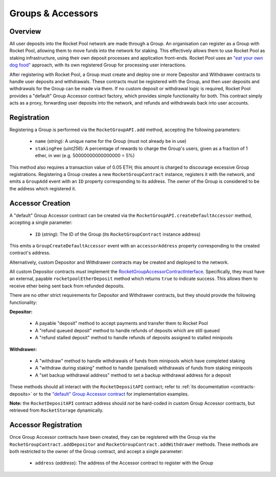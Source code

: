 .. _contracts-groups:

##################
Groups & Accessors
##################


********
Overview
********

All user deposits into the Rocket Pool network are made through a Group.
An organisation can register as a Group with Rocket Pool, allowing them to move funds into the network for staking.
This effectively allows them to use Rocket Pool as staking infrastructure, using their own deposit processes and application front-ends.
Rocket Pool uses an `"eat your own dog food" <https://en.wikipedia.org/wiki/Eating_your_own_dog_food>`_ approach, with its own registered Group for processing user interactions.

After registering with Rocket Pool, a Group must create and deploy one or more Depositor and Withdrawer contracts to handle user deposits and withdrawals.
These contracts must be registered with the Group, and then user deposits and withdrawals for the Group can be made via them.
If no custom deposit or withdrawal logic is required, Rocket Pool provides a "default" Group Accessor contract factory, which provides simple functionality for both.
This contract simply acts as a proxy, forwarding user deposits into the network, and refunds and withdrawals back into user accounts.


************
Registration
************

Registering a Group is performed via the ``RocketGroupAPI.add`` method, accepting the following parameters:

    * ``name`` (*string*): A unique name for the Group (must not already be in use)
    * ``stakingFee`` (*uint256*): A percentage of rewards to charge the Group's users, given as a fraction of 1 ether, in wei (e.g. 50000000000000000 = 5%)

This method also requires a transaction value of 0.05 ETH; this amount is charged to discourage excessive Group registrations.
Registering a Group creates a new ``RocketGroupContract`` instance, registers it with the network, and emits a ``GroupAdd`` event with an ``ID`` property corresponding to its address.
The *owner* of the Group is considered to be the address which registered it.


*****************
Accessor Creation
*****************

A "default" Group Accessor contract can be created via the ``RocketGroupAPI.createDefaultAccessor`` method, accepting a single parameter:

    * ``ID`` (*string*): The ID of the Group (its ``RocketGroupContract`` instance address)

This emits a ``GroupCreateDefaultAccessor`` event with an ``accessorAddress`` property corresponding to the created contract's address.

Alternatively, custom Depositor and Withdrawer contracts may be created and deployed to the network.

All custom Depositor contracts *must* implement the `RocketGroupAccessorContractInterface <https://github.com/rocket-pool/rocketpool/blob/master/contracts/interface/group/RocketGroupAccessorContractInterface.sol>`_.
Specifically, they must have an external, payable ``rocketpoolEtherDeposit`` method which returns ``true`` to indicate success.
This allows them to receive ether being sent back from refunded deposits.

There are no other strict requirements for Depositor and Withdrawer contracts, but they should provide the following functionality:

**Depositor:**

    * A payable "deposit" method to accept payments and transfer them to Rocket Pool
    * A "refund queued deposit" method to handle refunds of deposits which are still queued
    * A "refund stalled deposit" method to handle refunds of deposits assigned to stalled minipools

**Withdrawer:**

    * A "withdraw" method to handle withdrawals of funds from minipools which have completed staking
    * A "withdraw during staking" method to handle (penalised) withdrawals of funds from staking minipools
    * A "set backup withdrawal address" method to set a backup withdrawal address for a deposit

These methods should all interact with the ``RocketDepositAPI`` contract; refer to :ref:`its documentation <contracts-deposits>` or to the `"default" Group Accessor contract <https://github.com/rocket-pool/rocketpool/blob/master/contracts/contract/group/RocketGroupAccessorContract.sol>`_ for implementation examples.

**Note:** the ``RocketDepositAPI`` contract address should *not* be hard-coded in custom Group Accessor contracts, but retrieved from ``RocketStorage`` dynamically.


*********************
Accessor Registration
*********************

Once Group Accessor contracts have been created, they can be registered with the Group via the ``RocketGroupContract.addDepositor`` and ``RocketGroupContract.addWithdrawer`` methods.
These methods are both restricted to the owner of the Group contract, and accept a single parameter:

    * ``address`` (*address*): The address of the Accessor contract to register with the Group
